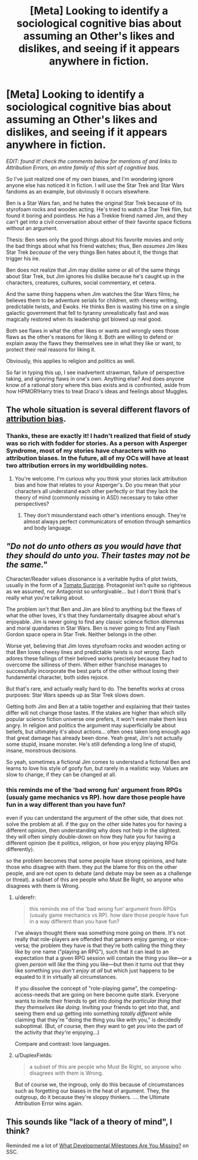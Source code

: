 #+TITLE: [Meta] Looking to identify a sociological cognitive bias about assuming an Other's likes and dislikes, and seeing if it appears anywhere in fiction.

* [Meta] Looking to identify a sociological cognitive bias about assuming an Other's likes and dislikes, and seeing if it appears anywhere in fiction.
:PROPERTIES:
:Author: DuplexFields
:Score: 9
:DateUnix: 1535098110.0
:DateShort: 2018-Aug-24
:FlairText: META
:END:
/EDIT: found it! check the comments below for mentions of and links to Attribution Errors, an entire family of this sort of cognitive bias./

So I've just realized one of my own biases, and I'm wondering ignore anyone else has noticed it in fiction. I will use the Star Trek and Star Wars fandoms as an example, but obviously it occurs elsewhere.

Ben is a Star Wars fan, and he hates the original Star Trek because of its styrofoam rocks and wooden acting. He's tried to watch a Star Trek film, but found it boring and pointless. He has a Trekkie friend named Jim, and they can't get into a civil conversation about either of their favorite space fictions without an argument.

Thesis: Ben sees only the good things about his favorite movies and only the bad things about what his friend watches; thus, Ben /assumes/ Jim likes Star Trek /because/ of the very things Ben hates about it, the things that trigger his ire.

Ben does not realize that Jim may dislike some or all of the same things about Star Trek, but Jim ignores his dislike because he's caught up in the characters, creatures, cultures, social commentary, et cetera.

And the same thing happens when Jim watches the Star Wars films; he believes them to be adventure serials for children, with cheesy writing, predictable twists, and Ewoks. He thinks Ben is wasting his time on a single galactic government that fell to tyranny unrealistically fast and was magically restored when its leadership got blowed up real good.

Both see flaws in what the other likes or wants and wrongly sees those flaws as the other's reasons for liking it. Both are willing to defend or explain away the flaws they themselves see in what they like or want, to protect their real reasons for liking it.

Obviously, this applies to religion and politics as well.

So far in typing this up, I see inadvertent strawman, failure of perspective taking, and ignoring flaws in one's own. Anything else? And does anyone know of a rational story where this bias exists and is confronted, aside from how HPMOR!Harry tries to treat Draco's ideas and feelings about Muggles.


** The whole situation is several different flavors of [[https://en.wikipedia.org/wiki/Attribution_bias][attribution bias]].
:PROPERTIES:
:Author: nytelios
:Score: 6
:DateUnix: 1535118421.0
:DateShort: 2018-Aug-24
:END:

*** Thanks, these are exactly it! I hadn't realized that field of study was so rich with fodder for stories. As a person with Asperger Syndrome, most of my stories have characters with no attribution biases. In the future, all of my OCs will have at least two attribution errors in my worldbuilding notes.
:PROPERTIES:
:Author: DuplexFields
:Score: 3
:DateUnix: 1535130414.0
:DateShort: 2018-Aug-24
:END:

**** You're welcome. I'm curious why you think your stories lack attribution bias and how that relates to your Asperger's. Do you mean that your characters all understand each other perfectly or that they lack the theory of mind (commonly missing in ASD) necessary to take other perspectives?
:PROPERTIES:
:Author: nytelios
:Score: 2
:DateUnix: 1535163426.0
:DateShort: 2018-Aug-25
:END:

***** They don't misunderstand each other's intentions enough. They're almost always perfect communicators of emotion through semantics and body language.
:PROPERTIES:
:Author: DuplexFields
:Score: 5
:DateUnix: 1535163699.0
:DateShort: 2018-Aug-25
:END:


** /"Do not do unto others as you would have that they should do unto you. Their tastes may not be the same."/

Character/Reader values dissonance is a veritable hydra of plot twists, usually in the form of a [[https://tvtropes.org/pmwiki/pmwiki.php/Main/TomatoSurprise][Tomato Surprise]]. Protagonist isn't quite so righteous as we assumed, nor Antagonist so unforgivable... but I don't think that's really what you're talking about.

The problem isn't that Ben and Jim are blind to anything but the flaws of what the other loves, it's that they fundamentally disagree about what's enjoyable. Jim is never going to find any classic science fiction dilemmas and moral quandaries in Star Wars. Ben is never going to find any Flash Gordon space opera in Star Trek. Neither belongs in the other.

Worse yet, believing that Jim loves styrofoam rocks and wooden acting or that Ben loves cheesy lines and predictable twists is /not wrong/. Each adores these failings of their beloved works precisely because they had to overcome the silliness of them. When either franchise manages to successfully incorporate the best parts of the other without losing their fundamental character, both sides rejoice.

But that's rare, and actually really hard to do. The benefits works at cross purposes: Star Wars speeds up as Star Trek slows down.

Getting both Jim and Ben at a table together and explaining that their tastes differ will not change those tastes. If the stakes are higher than which silly popular science fiction universe one prefers, it won't even make them less angry. In religion and politics the argument may superficially be about beliefs, but ultimately it's about actions... often ones taken long enough ago that great damage has already been done. Yeah great, Jim's not actually some stupid, insane monster. He's still defending a long line of stupid, insane, monstrous decisions.

So yeah, sometimes a fictional Jim comes to understand a fictional Ben and learns to love his style of goofy fun, but rarely in a realistic way. Values are slow to change, if they can be changed at all.
:PROPERTIES:
:Author: Sparkwitch
:Score: 5
:DateUnix: 1535107736.0
:DateShort: 2018-Aug-24
:END:

*** this reminds me of the 'bad wrong fun' argument from RPGs (usualy game mechanics vs RP). how dare those people have fun in a way different than you have fun?

even if you can understand the argument of the other side, that does not solve the problem at all. if the guy on the other side hates you for having a different opinion, then understanding why does not help in the slightest. they will often simply double-down on how they hate you for having a different opinion (be it politics, religion, or how you enjoy playing RPGs differently).

so the problem becomes that some people have strong opinions, and hate those who disagree with them. they put the blame for this on the other people, and are not open to debate (and debate may be seen as a challenge or threat). a subset of this are people who Must Be Right, so anyone who disagrees with them is Wrong.
:PROPERTIES:
:Author: Teulisch
:Score: 2
:DateUnix: 1535128108.0
:DateShort: 2018-Aug-24
:END:

**** u/derefr:
#+begin_quote
  this reminds me of the 'bad wrong fun' argument from RPGs (usualy game mechanics vs RP). how dare those people have fun in a way different than you have fun?
#+end_quote

I've always thought there was something more going on there. It's not really that role-players are offended that gamers enjoy gaming, or vice-versa; the problem they have is that they're both calling the thing they like by one name ("playing an RPG"), such that it can lead to an expectation that a given RPG session will contain the thing you like---or a given /person/ will /like/ the thing you like---but then it turns out that they like something you /don't enjoy at all/ but which just happens to be equated to it in virtually all circumstances.

If you dissolve the concept of "role-playing game", the competing-access-needs that are going on here become quite stark. Everyone wants to invite their friends to get into doing /the particular thing that they themselves like doing/. Inviting your friends to get into that, and seeing them end up getting into something /totally different/ while claiming that they're "doing the thing you like with you," is decidedly suboptimal. (But, of course, then /they/ want to get /you/ into the part of the activity that /they're/ enjoying...)

Compare and contrast: love languages.
:PROPERTIES:
:Author: derefr
:Score: 3
:DateUnix: 1535146209.0
:DateShort: 2018-Aug-25
:END:


**** u/DuplexFields:
#+begin_quote
  a subset of this are people who Must Be Right, so anyone who disagrees with them is Wrong.
#+end_quote

But of course we, the ingroup, only do this because of circumstances such as forgetting our biases in the heat of argument. They, the outgroup, do it because they're sloppy thinkers. .... the Ultimate Attribution Error wins again.
:PROPERTIES:
:Author: DuplexFields
:Score: 2
:DateUnix: 1535130570.0
:DateShort: 2018-Aug-24
:END:


** This sounds like "lack of a theory of mind", I think?

Reminded me a lot of [[http://slatestarcodex.com/2015/11/03/what-developmental-milestones-are-you-missing/][What Developmental Milestones Are You Missing?]] on SSC.
:PROPERTIES:
:Author: CouteauBleu
:Score: 2
:DateUnix: 1535187660.0
:DateShort: 2018-Aug-25
:END:
